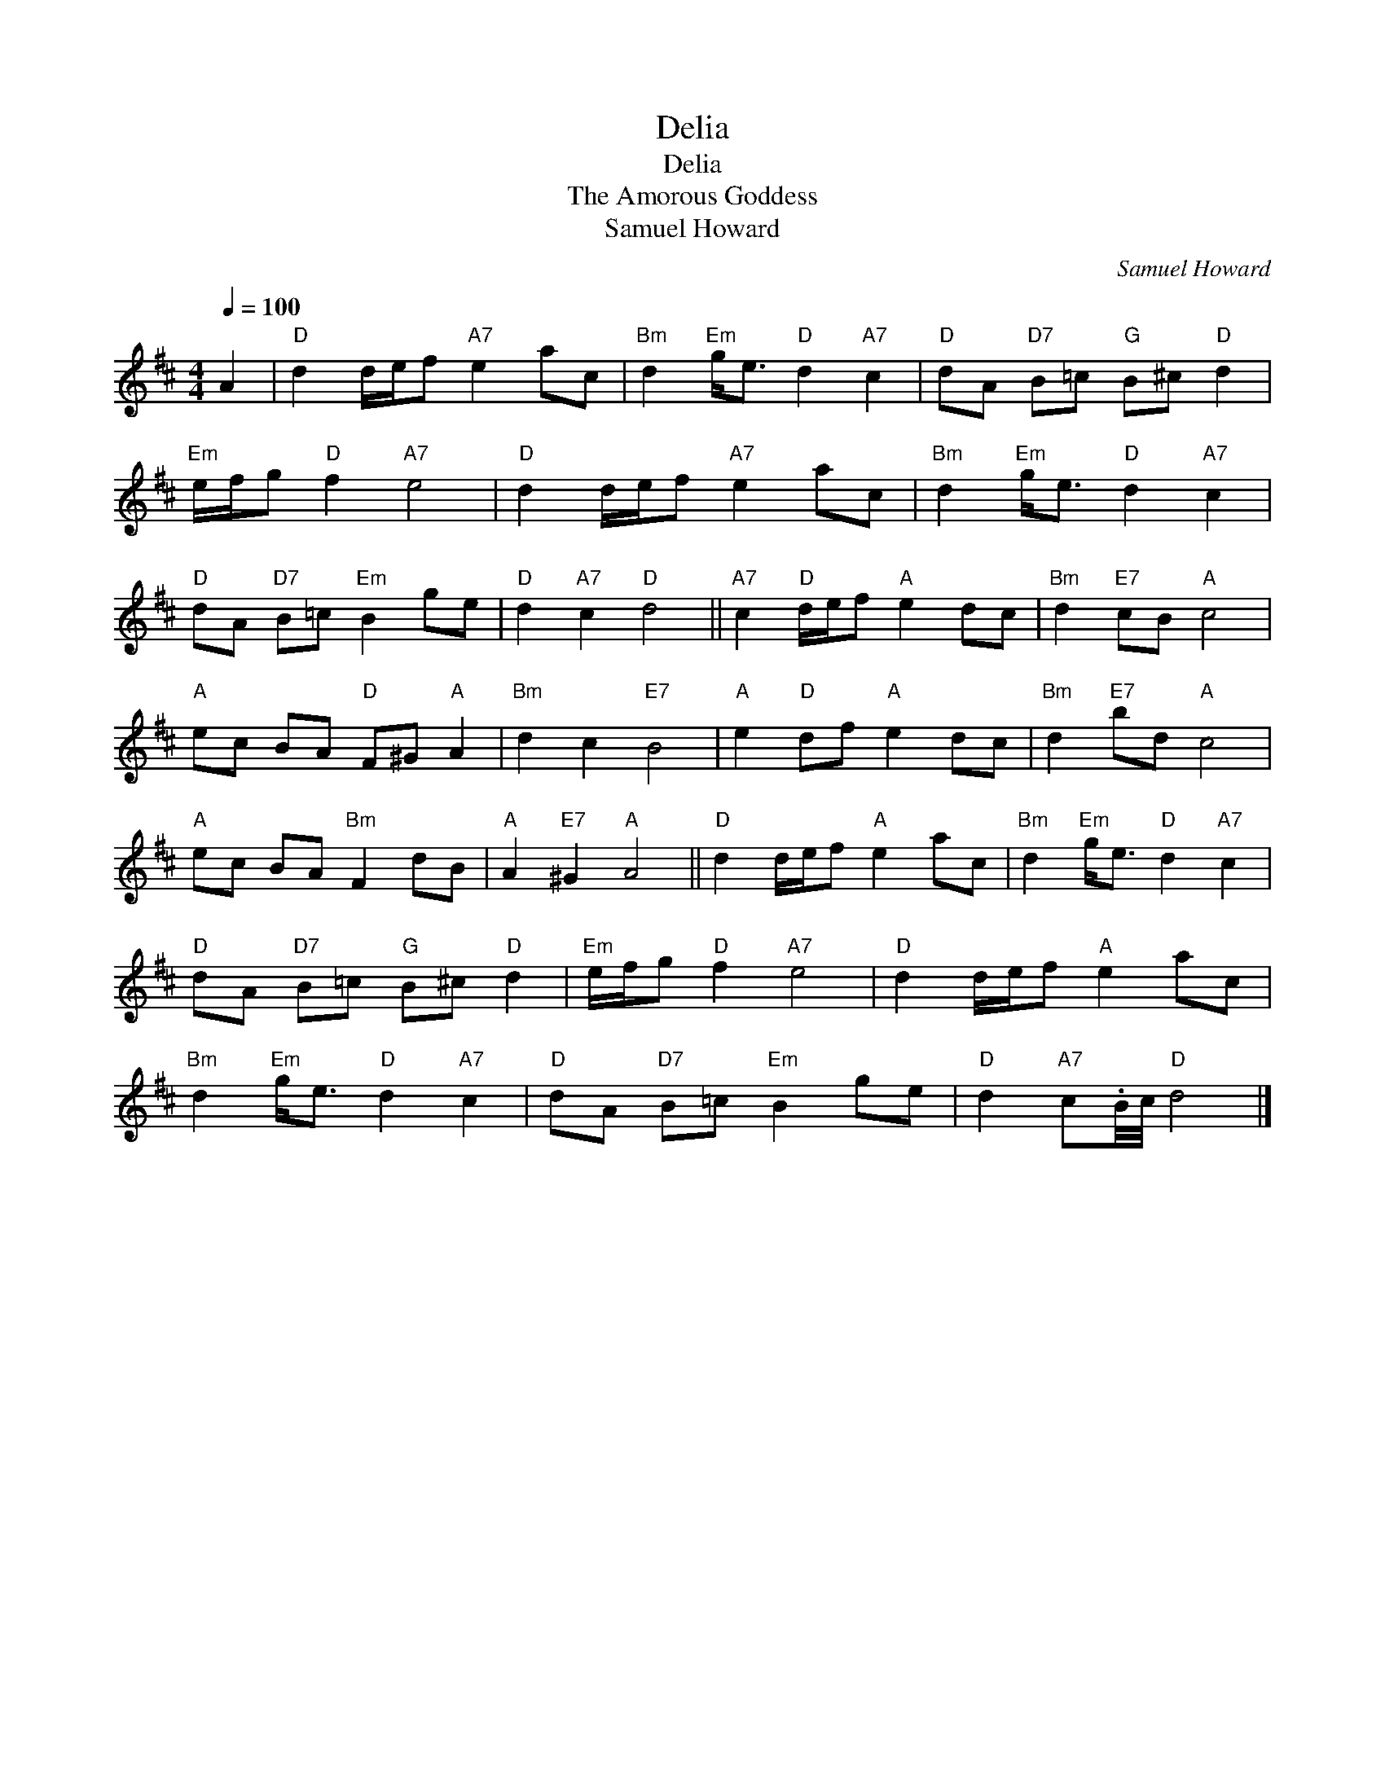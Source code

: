 X:1
T:Delia
T:Delia
T:Amorous Goddess, The
T:Samuel Howard
C:Samuel Howard
L:1/8
Q:1/4=100
M:4/4
K:D
V:1 treble 
V:1
 A2 |"D" d2 d/e/f"A7" e2 ac |"Bm" d2"Em" g<e"D" d2"A7" c2 |"D" dA"D7" B=c"G" B^c"D" d2 | %4
"Em" e/f/g"D" f2"A7" e4 |"D" d2 d/e/f"A7" e2 ac |"Bm" d2"Em" g<e"D" d2"A7" c2 | %7
"D" dA"D7" B=c"Em" B2 ge |"D" d2"A7" c2"D" d4 ||"A7" c2"D" d/e/f"A" e2 dc |"Bm" d2"E7" cB"A" c4 | %11
"A" ec BA"D" F^G"A" A2 |"Bm" d2 c2"E7" B4 |"A" e2"D" df"A" e2 dc |"Bm" d2"E7" bd"A" c4 | %15
"A" ec BA"Bm" F2 dB |"A" A2"E7" ^G2"A" A4 ||"D" d2 d/e/f"A" e2 ac |"Bm" d2"Em" g<e"D" d2"A7" c2 | %19
"D" dA"D7" B=c"G" B^c"D" d2 |"Em" e/f/g"D" f2"A7" e4 |"D" d2 d/e/f"A" e2 ac | %22
"Bm" d2"Em" g<e"D" d2"A7" c2 |"D" dA"D7" B=c"Em" B2 ge |"D" d2"A7" c.B/4c/4"D" d4 |] %25

